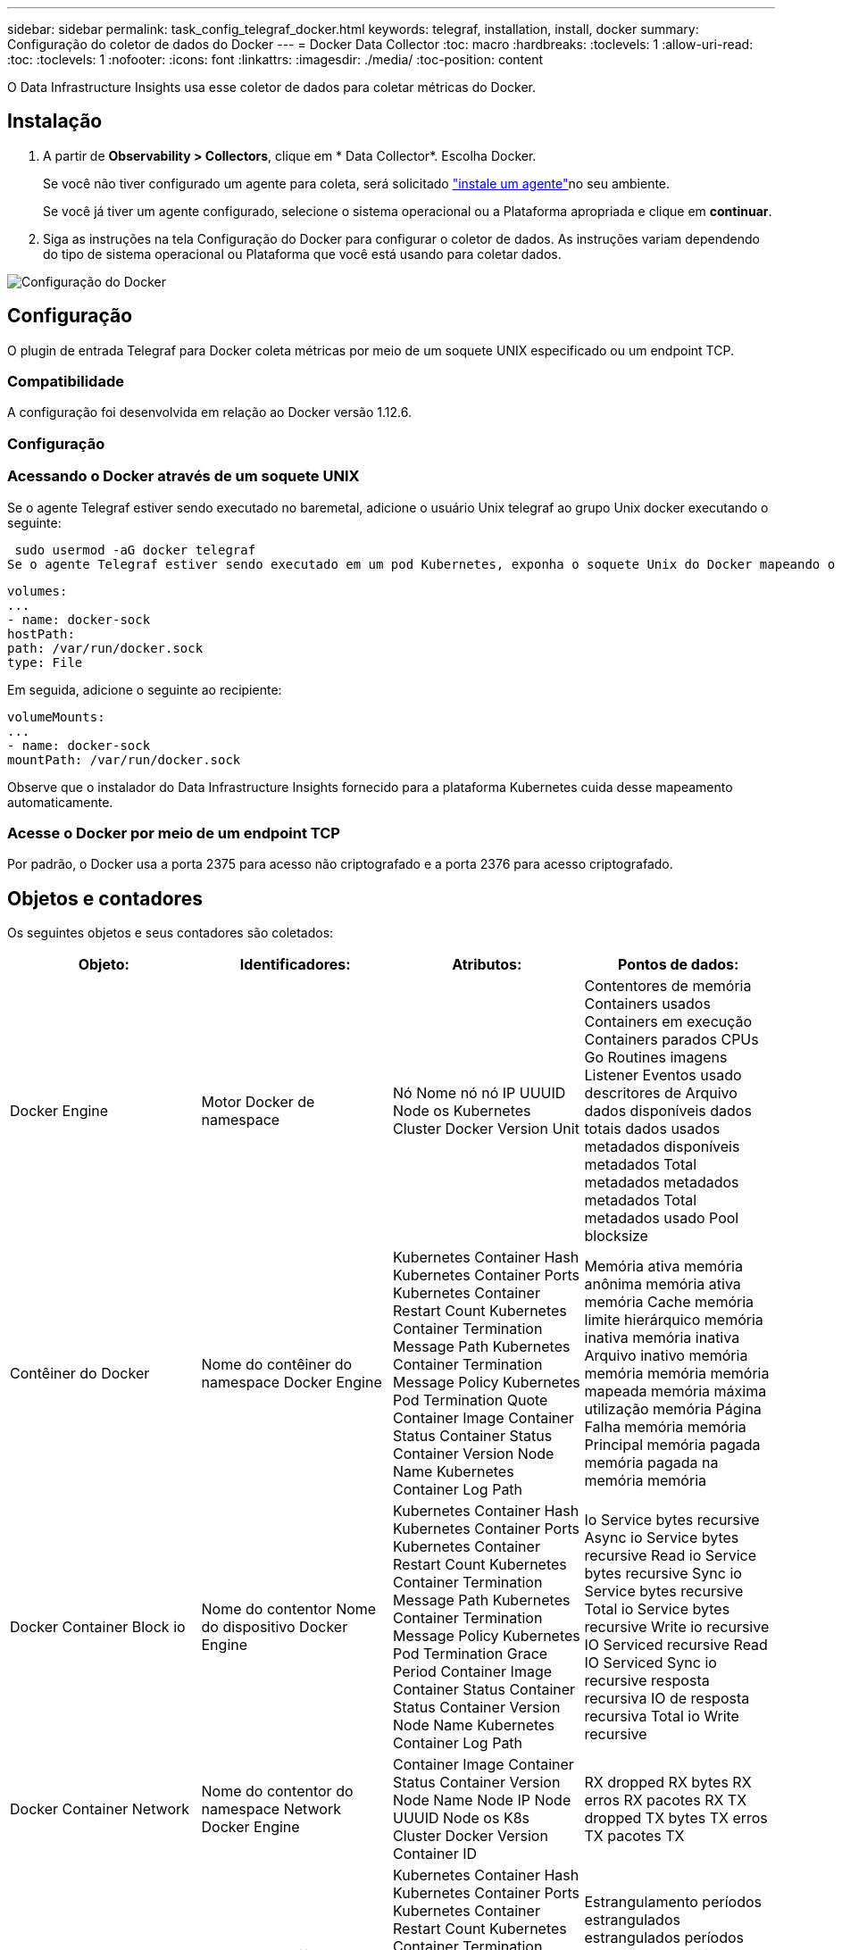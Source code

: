 ---
sidebar: sidebar 
permalink: task_config_telegraf_docker.html 
keywords: telegraf, installation, install, docker 
summary: Configuração do coletor de dados do Docker 
---
= Docker Data Collector
:toc: macro
:hardbreaks:
:toclevels: 1
:allow-uri-read: 
:toc: 
:toclevels: 1
:nofooter: 
:icons: font
:linkattrs: 
:imagesdir: ./media/
:toc-position: content


[role="lead"]
O Data Infrastructure Insights usa esse coletor de dados para coletar métricas do Docker.



== Instalação

. A partir de *Observability > Collectors*, clique em * Data Collector*. Escolha Docker.
+
Se você não tiver configurado um agente para coleta, será solicitado link:task_config_telegraf_agent.html["instale um agente"]no seu ambiente.

+
Se você já tiver um agente configurado, selecione o sistema operacional ou a Plataforma apropriada e clique em *continuar*.

. Siga as instruções na tela Configuração do Docker para configurar o coletor de dados. As instruções variam dependendo do tipo de sistema operacional ou Plataforma que você está usando para coletar dados.


image:DockerDCConfigLinux.png["Configuração do Docker"]



== Configuração

O plugin de entrada Telegraf para Docker coleta métricas por meio de um soquete UNIX especificado ou um endpoint TCP.



=== Compatibilidade

A configuração foi desenvolvida em relação ao Docker versão 1.12.6.



=== Configuração



=== Acessando o Docker através de um soquete UNIX

Se o agente Telegraf estiver sendo executado no baremetal, adicione o usuário Unix telegraf ao grupo Unix docker executando o seguinte:

 sudo usermod -aG docker telegraf
Se o agente Telegraf estiver sendo executado em um pod Kubernetes, exponha o soquete Unix do Docker mapeando o soquete no pod como um volume e, em seguida, montando esse volume em /var/run/Docker.Sock. Por exemplo, adicione o seguinte ao PodSpec:

[listing]
----
volumes:
...
- name: docker-sock
hostPath:
path: /var/run/docker.sock
type: File
----
Em seguida, adicione o seguinte ao recipiente:

[listing]
----
volumeMounts:
...
- name: docker-sock
mountPath: /var/run/docker.sock
----
Observe que o instalador do Data Infrastructure Insights fornecido para a plataforma Kubernetes cuida desse mapeamento automaticamente.



=== Acesse o Docker por meio de um endpoint TCP

Por padrão, o Docker usa a porta 2375 para acesso não criptografado e a porta 2376 para acesso criptografado.



== Objetos e contadores

Os seguintes objetos e seus contadores são coletados:

[cols="<.<,<.<,<.<,<.<"]
|===
| Objeto: | Identificadores: | Atributos: | Pontos de dados: 


| Docker Engine | Motor Docker de namespace | Nó Nome nó nó IP UUUID Node os Kubernetes Cluster Docker Version Unit | Contentores de memória Containers usados Containers em execução Containers parados CPUs Go Routines imagens Listener Eventos usado descritores de Arquivo dados disponíveis dados totais dados usados metadados disponíveis metadados Total metadados metadados metadados Total metadados usado Pool blocksize 


| Contêiner do Docker | Nome do contêiner do namespace Docker Engine | Kubernetes Container Hash Kubernetes Container Ports Kubernetes Container Restart Count Kubernetes Container Termination Message Path Kubernetes Container Termination Message Policy Kubernetes Pod Termination Quote Container Image Container Status Container Status Container Version Node Name Kubernetes Container Log Path | Memória ativa memória anônima memória ativa memória Cache memória limite hierárquico memória inativa memória inativa Arquivo inativo memória memória memória memória mapeada memória máxima utilização memória Página Falha memória memória Principal memória pagada memória pagada na memória memória 


| Docker Container Block io | Nome do contentor Nome do dispositivo Docker Engine | Kubernetes Container Hash Kubernetes Container Ports Kubernetes Container Restart Count Kubernetes Container Termination Message Path Kubernetes Container Termination Message Policy Kubernetes Pod Termination Grace Period Container Image Container Status Container Status Container Version Node Name Kubernetes Container Log Path | Io Service bytes recursive Async io Service bytes recursive Read io Service bytes recursive Sync io Service bytes recursive Total io Service bytes recursive Write io recursive IO Serviced recursive Read IO Serviced Sync io recursive resposta recursiva IO de resposta recursiva Total io Write recursive 


| Docker Container Network | Nome do contentor do namespace Network Docker Engine | Container Image Container Status Container Version Node Name Node IP Node UUUID Node os K8s Cluster Docker Version Container ID | RX dropped RX bytes RX erros RX pacotes RX TX dropped TX bytes TX erros TX pacotes TX 


| CPU de contêiner do Docker | Nome do contêiner do namespace CPU Docker Engine | Kubernetes Container Hash Kubernetes Container Ports Kubernetes Container Restart Count Kubernetes Container Termination Message Path Kubernetes Container Termination Message Policy Kubernetes Pod Termination Quote Form Grace Period Kubernetes Config seen Kubernetes Config | Estrangulamento períodos estrangulados estrangulados períodos estrangulados utilização do tempo estrangulado no modo Kernel utilização no modo Utilizador percentagem utilização do sistema Total de utilização 
|===


== Solução de problemas

[cols="2*"]
|===
| Problema: | Tente isto: 


| Não vejo minhas métricas do Docker no Data Infrastructure Insights depois de seguir as instruções na página de configuração. | Verifique os logs do agente do Telegraf para ver se ele relata o seguinte erro: E! Erro no plugin [inputs.Docker]: Obteve permissão negada ao tentar se conetar ao socket do daemon do Docker, se isso acontecer, siga as etapas necessárias para fornecer ao agente Telegraf acesso ao socket Unix do Docker, conforme especificado acima. 
|===
Informações adicionais podem ser encontradas na link:concept_requesting_support.html["Suporte"]página.
